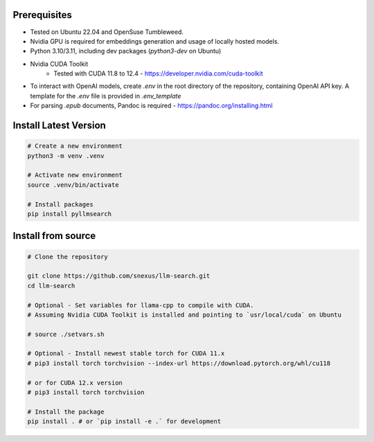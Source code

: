 Prerequisites
=============

* Tested on Ubuntu 22.04 and OpenSuse Tumbleweed.
* Nvidia GPU is required for embeddings generation and usage of locally hosted models.
* Python 3.10/3.11, including dev packages (`python3-dev` on Ubuntu)
* Nvidia CUDA Toolkit 
    * Tested with CUDA 11.8 to 12.4 - https://developer.nvidia.com/cuda-toolkit
* To interact with OpenAI models, create `.env` in the root directory of the repository, containing OpenAI API key. A template for the `.env` file is provided in `.env_template`
* For parsing `.epub` documents, Pandoc is required - https://pandoc.org/installing.html



Install Latest Version
======================

.. code-block:: bash
    

    # Create a new environment
    python3 -m venv .venv 

    # Activate new environment
    source .venv/bin/activate

    # Install packages
    pip install pyllmsearch



Install from source
===================

.. code-block:: bash

    # Clone the repository

    git clone https://github.com/snexus/llm-search.git
    cd llm-search

    # Optional - Set variables for llama-cpp to compile with CUDA.
    # Assuming Nvidia CUDA Toolkit is installed and pointing to `usr/local/cuda` on Ubuntu

    # source ./setvars.sh 

    # Optional - Install newest stable torch for CUDA 11.x
    # pip3 install torch torchvision --index-url https://download.pytorch.org/whl/cu118

    # or for CUDA 12.x version
    # pip3 install torch torchvision

    # Install the package
    pip install . # or `pip install -e .` for development

